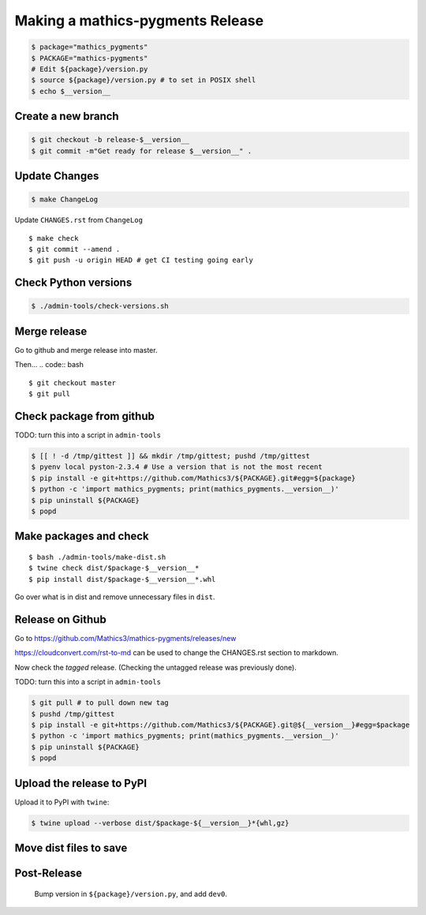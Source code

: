 =================================
Making a mathics-pygments Release
=================================


.. code:: bash

    $ package="mathics_pygments"
    $ PACKAGE="mathics-pygments"
    # Edit ${package}/version.py
    $ source ${package}/version.py # to set in POSIX shell
    $ echo $__version__

Create a new branch
===================

.. code:: bash

    $ git checkout -b release-$__version__
    $ git commit -m"Get ready for release $__version__" .

Update Changes
==============

.. code:: bash

    $ make ChangeLog

Update ``CHANGES.rst`` from ``ChangeLog``

::

    $ make check
    $ git commit --amend .
    $ git push -u origin HEAD # get CI testing going early

Check Python versions
======================

.. code:: bash

   $ ./admin-tools/check-versions.sh

Merge release
=============

Go to github and merge release into master.

Then...
.. code:: bash
::

    $ git checkout master
    $ git pull


Check package from github
=========================

TODO: turn this into a script in ``admin-tools``

.. code:: bash

    $ [[ ! -d /tmp/gittest ]] && mkdir /tmp/gittest; pushd /tmp/gittest
    $ pyenv local pyston-2.3.4 # Use a version that is not the most recent
    $ pip install -e git+https://github.com/Mathics3/${PACKAGE}.git#egg=${package}
    $ python -c 'import mathics_pygments; print(mathics_pygments.__version__)'
    $ pip uninstall ${PACKAGE}
    $ popd

Make packages and check
=======================

::

    $ bash ./admin-tools/make-dist.sh
    $ twine check dist/$package-$__version__*
    $ pip install dist/$package-$__version__*.whl

Go over what is in dist and remove unnecessary files in ``dist``.

Release on Github
=================

Go to https://github.com/Mathics3/mathics-pygments/releases/new

https://cloudconvert.com/rst-to-md can be used to change the CHANGES.rst
section to markdown.

Now check the *tagged* release. (Checking the untagged release was
previously done).

TODO: turn this into a script in ``admin-tools``

.. code:: bash

    $ git pull # to pull down new tag
    $ pushd /tmp/gittest
    $ pip install -e git+https://github.com/Mathics3/${PACKAGE}.git@${__version__}#egg=$package
    $ python -c 'import mathics_pygments; print(mathics_pygments.__version__)'
    $ pip uninstall ${PACKAGE}
    $ popd

Upload the release to PyPI
==========================

Upload it to PyPI with ``twine``:

.. code:: bash

    $ twine upload --verbose dist/$package-${__version__}*{whl,gz}

Move dist files to save
========================

.. code:: bash
    $ mv -v dist/$package*{whl,gz,egg} dist/uploaded/


Post-Release
============

    Bump version in ``${package}/version.py``, and add ``dev0``.
